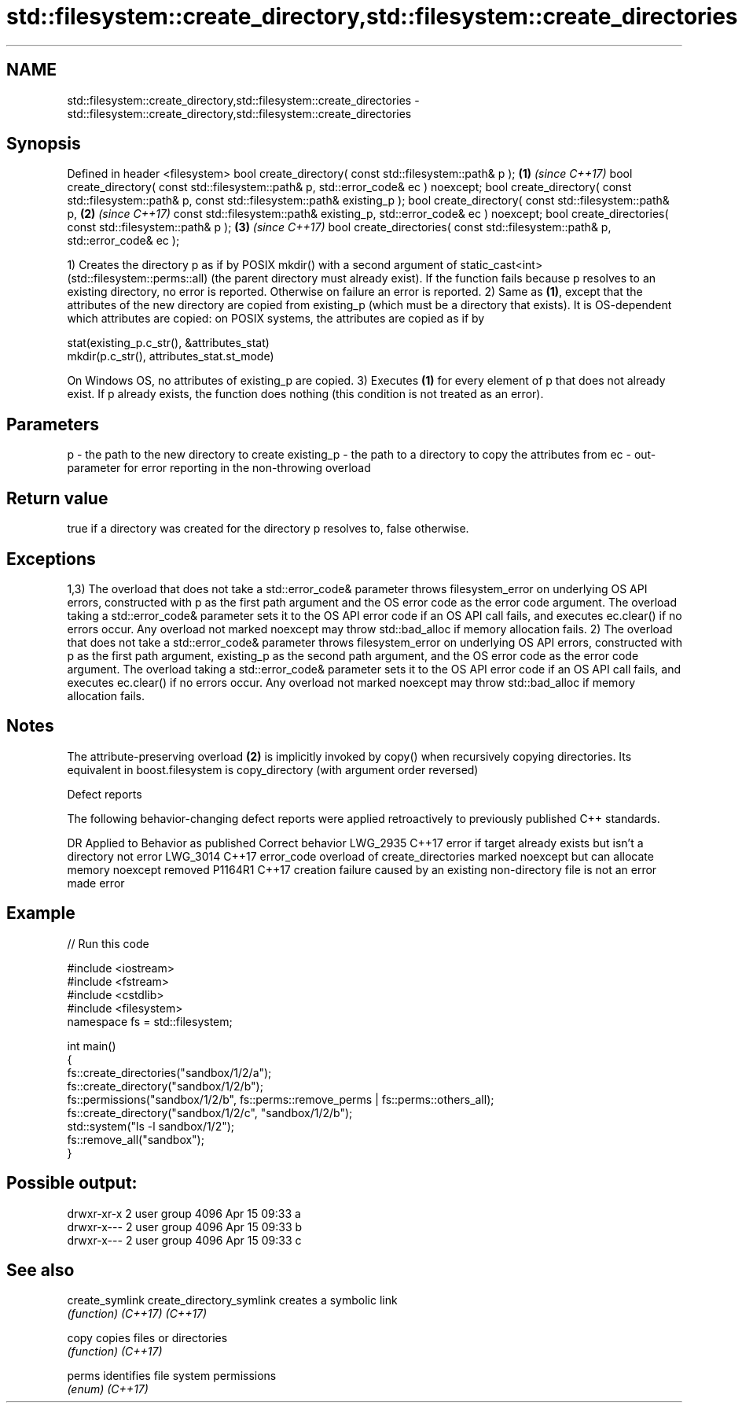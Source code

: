 .TH std::filesystem::create_directory,std::filesystem::create_directories 3 "2020.03.24" "http://cppreference.com" "C++ Standard Libary"
.SH NAME
std::filesystem::create_directory,std::filesystem::create_directories \- std::filesystem::create_directory,std::filesystem::create_directories

.SH Synopsis

Defined in header <filesystem>
bool create_directory( const std::filesystem::path& p );                               \fB(1)\fP \fI(since C++17)\fP
bool create_directory( const std::filesystem::path& p, std::error_code& ec ) noexcept;
bool create_directory( const std::filesystem::path& p,
const std::filesystem::path& existing_p );
bool create_directory( const std::filesystem::path& p,                                 \fB(2)\fP \fI(since C++17)\fP
const std::filesystem::path& existing_p,
std::error_code& ec ) noexcept;
bool create_directories( const std::filesystem::path& p );                             \fB(3)\fP \fI(since C++17)\fP
bool create_directories( const std::filesystem::path& p, std::error_code& ec );

1) Creates the directory p as if by POSIX mkdir() with a second argument of static_cast<int>(std::filesystem::perms::all) (the parent directory must already exist). If the function fails because p resolves to an existing directory, no error is reported. Otherwise on failure an error is reported.
2) Same as \fB(1)\fP, except that the attributes of the new directory are copied from existing_p (which must be a directory that exists). It is OS-dependent which attributes are copied: on POSIX systems, the attributes are copied as if by

  stat(existing_p.c_str(), &attributes_stat)
  mkdir(p.c_str(), attributes_stat.st_mode)

On Windows OS, no attributes of existing_p are copied.
3) Executes \fB(1)\fP for every element of p that does not already exist. If p already exists, the function does nothing (this condition is not treated as an error).

.SH Parameters


p          - the path to the new directory to create
existing_p - the path to a directory to copy the attributes from
ec         - out-parameter for error reporting in the non-throwing overload


.SH Return value

true if a directory was created for the directory p resolves to, false otherwise.

.SH Exceptions

1,3) The overload that does not take a std::error_code& parameter throws filesystem_error on underlying OS API errors, constructed with p as the first path argument and the OS error code as the error code argument. The overload taking a std::error_code& parameter sets it to the OS API error code if an OS API call fails, and executes ec.clear() if no errors occur. Any overload not marked noexcept may throw std::bad_alloc if memory allocation fails.
2) The overload that does not take a std::error_code& parameter throws filesystem_error on underlying OS API errors, constructed with p as the first path argument, existing_p as the second path argument, and the OS error code as the error code argument. The overload taking a std::error_code& parameter sets it to the OS API error code if an OS API call fails, and executes ec.clear() if no errors occur. Any overload not marked noexcept may throw std::bad_alloc if memory allocation fails.

.SH Notes

The attribute-preserving overload \fB(2)\fP is implicitly invoked by copy() when recursively copying directories. Its equivalent in boost.filesystem is copy_directory (with argument order reversed)

Defect reports

The following behavior-changing defect reports were applied retroactively to previously published C++ standards.

DR       Applied to Behavior as published                                                             Correct behavior
LWG_2935 C++17      error if target already exists but isn't a directory                              not error
LWG_3014 C++17      error_code overload of create_directories marked noexcept but can allocate memory noexcept removed
P1164R1  C++17      creation failure caused by an existing non-directory file is not an error         made error


.SH Example


// Run this code

  #include <iostream>
  #include <fstream>
  #include <cstdlib>
  #include <filesystem>
  namespace fs = std::filesystem;

  int main()
  {
      fs::create_directories("sandbox/1/2/a");
      fs::create_directory("sandbox/1/2/b");
      fs::permissions("sandbox/1/2/b", fs::perms::remove_perms | fs::perms::others_all);
      fs::create_directory("sandbox/1/2/c", "sandbox/1/2/b");
      std::system("ls -l sandbox/1/2");
      fs::remove_all("sandbox");
  }

.SH Possible output:

  drwxr-xr-x 2 user group 4096 Apr 15 09:33 a
  drwxr-x--- 2 user group 4096 Apr 15 09:33 b
  drwxr-x--- 2 user group 4096 Apr 15 09:33 c


.SH See also



create_symlink
create_directory_symlink creates a symbolic link
                         \fI(function)\fP
\fI(C++17)\fP
\fI(C++17)\fP

copy                     copies files or directories
                         \fI(function)\fP
\fI(C++17)\fP

perms                    identifies file system permissions
                         \fI(enum)\fP
\fI(C++17)\fP




